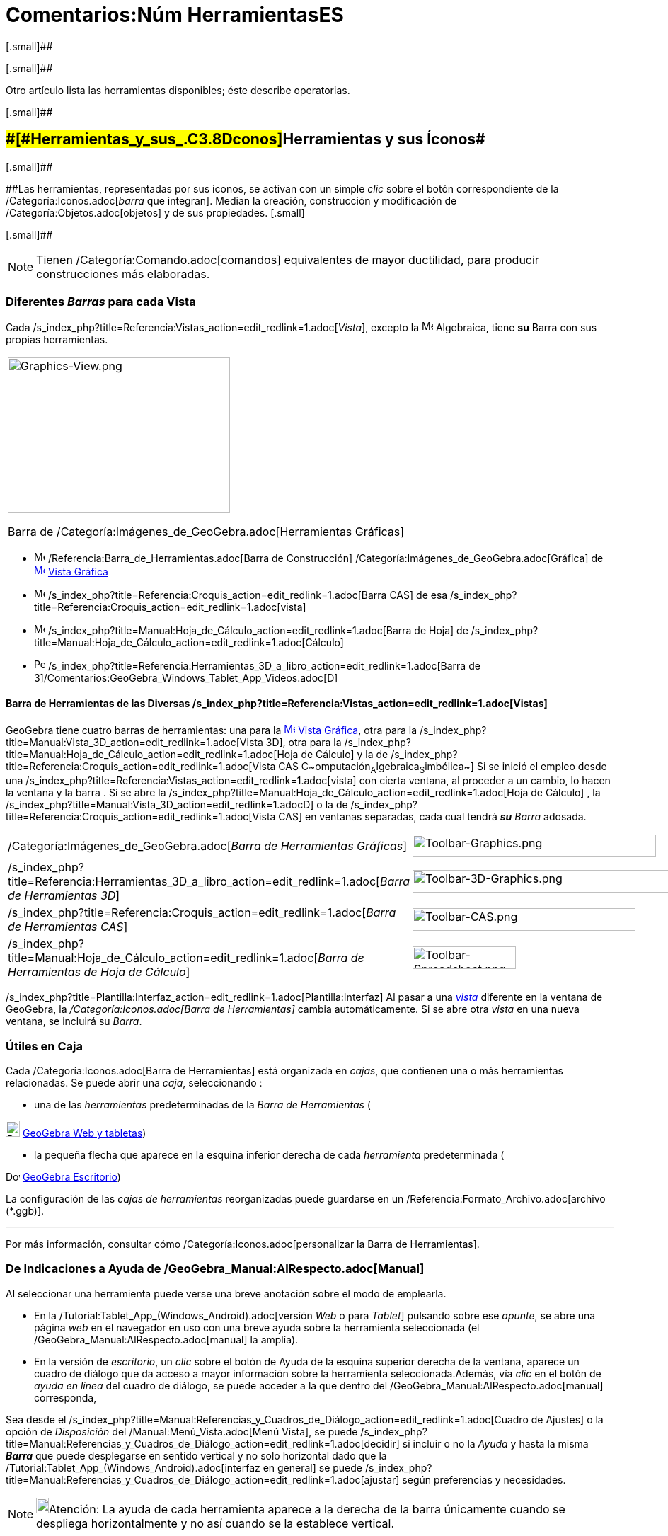 = Comentarios:Núm HerramientasES
ifdef::env-github[:imagesdir: /es/modules/ROOT/assets/images]

[.small]##

[.small]##

Otro artículo [.mw-selflink .selflink]#lista las herramientas disponibles#; éste describe operatorias.

[.small]##

== [#Herramientas_y_sus_Íconos]####[#Herramientas_y_sus_.C3.8Dconos]##Herramientas y sus Íconos##

[.small]##

[.small]####Las herramientas, representadas por sus íconos, se activan con un simple _clic_ sobre el botón
correspondiente de la /Categoría:Iconos.adoc[_barra_ que integran]. Median la creación, construcción y modificación de
/Categoría:Objetos.adoc[objetos] y de sus propiedades. [.small]##

[.small]##

[NOTE]
====

Tienen /Categoría:Comando.adoc[comandos] equivalentes de mayor ductilidad, para producir construcciones más elaboradas.

====

=== [.small]#Diferentes *_Barras_* para cada Vista#

Cada /s_index_php?title=Referencia:Vistas_action=edit_redlink=1.adoc[_Vista_], excepto la
image:16px-Menu_view_algebra.svg.png[Menu view algebra.svg,width=16,height=16] Algebraica, tiene *su* Barra con sus
propias herramientas.

[width="100%",cols="100%",]
|===
a|
image:314px-Graphics-View.png[Graphics-View.png,width=314,height=220]

Barra de /Categoría:Imágenes_de_GeoGebra.adoc[Herramientas Gráficas]

|===

* image:16px-Menu_view_graphics.svg.png[Menu view graphics.svg,width=16,height=16]
/Referencia:Barra_de_Herramientas.adoc[Barra de Construcción] /Categoría:Imágenes_de_GeoGebra.adoc[Gráfica] de
xref:/Vista_Gráfica.adoc[image:16px-Menu_view_graphics.svg.png[Menu view graphics.svg,width=16,height=16]]
xref:/Vista_Gráfica.adoc[Vista Gráfica]
* image:16px-Menu_view_cas.svg.png[Menu view cas.svg,width=16,height=16]
/s_index_php?title=Referencia:Croquis_action=edit_redlink=1.adoc[Barra CAS] de esa
/s_index_php?title=Referencia:Croquis_action=edit_redlink=1.adoc[vista]
* image:16px-Menu_view_spreadsheet.svg.png[Menu view spreadsheet.svg,width=16,height=16]
/s_index_php?title=Manual:Hoja_de_Cálculo_action=edit_redlink=1.adoc[Barra de Hoja] de
/s_index_php?title=Manual:Hoja_de_Cálculo_action=edit_redlink=1.adoc[Cálculo]
* image:16px-Perspectives_algebra_3Dgraphics.svg.png[Perspectives algebra 3Dgraphics.svg,width=16,height=16]
/s_index_php?title=Referencia:Herramientas_3D_a_libro_action=edit_redlink=1.adoc[Barra de
3]/Comentarios:GeoGebra_Windows_Tablet_App_Videos.adoc[[.kcode]#D#]

==== Barra de Herramientas de las Diversas /s_index_php?title=Referencia:Vistas_action=edit_redlink=1.adoc[Vistas]

GeoGebra tiene cuatro barras de herramientas: una para la
xref:/Vista_Gráfica.adoc[image:16px-Menu_view_graphics.svg.png[Menu view graphics.svg,width=16,height=16]]
xref:/Vista_Gráfica.adoc[Vista Gráfica], otra para la
/s_index_php?title=Manual:Vista_3D_action=edit_redlink=1.adoc[Vista 3D], otra para la
/s_index_php?title=Manual:Hoja_de_Cálculo_action=edit_redlink=1.adoc[Hoja de Cálculo] y la de
/s_index_php?title=Referencia:Croquis_action=edit_redlink=1.adoc[Vista CAS
C~[.small]#omputación#~A~[.small]#lgebraica#~S~[.small]#imbólica#~] Si se inició el empleo desde una
/s_index_php?title=Referencia:Vistas_action=edit_redlink=1.adoc[vista] con cierta ventana, al proceder a un cambio, lo
hacen la ventana y la barra . Si se abre la /s_index_php?title=Manual:Hoja_de_Cálculo_action=edit_redlink=1.adoc[Hoja de
Cálculo] , la /s_index_php?title=Manual:Vista_3D_action=edit_redlink=1.adoc[Gráfica 3[.kcode]##D##] o la de
/s_index_php?title=Referencia:Croquis_action=edit_redlink=1.adoc[Vista CAS] en ventanas separadas, cada cual tendrá
*_su_* _Barra_ adosada.

[cols=",",]
|===
|/Categoría:Imágenes_de_GeoGebra.adoc[_Barra de Herramientas Gráficas_]
|image:344px-Toolbar-Graphics.png[Toolbar-Graphics.png,width=344,height=32]

|/s_index_php?title=Referencia:Herramientas_3D_a_libro_action=edit_redlink=1.adoc[_Barra de Herramientas 3D_]
|image:398px-Toolbar-3D-Graphics.png[Toolbar-3D-Graphics.png,width=398,height=32]

|/s_index_php?title=Referencia:Croquis_action=edit_redlink=1.adoc[_Barra de Herramientas CAS_]
|image:315px-Toolbar-CAS.png[Toolbar-CAS.png,width=315,height=32]

|/s_index_php?title=Manual:Hoja_de_Cálculo_action=edit_redlink=1.adoc[_Barra de Herramientas de Hoja de Cálculo_]
|image:146px-Toolbar-Spreadsheet.png[Toolbar-Spreadsheet.png,width=146,height=32]
|===

/s_index_php?title=Plantilla:Interfaz_action=edit_redlink=1.adoc[Plantilla:Interfaz] Al pasar a una
_xref:/Vistas.adoc[vista]_ diferente en la ventana de GeoGebra, la _/Categoría:Iconos.adoc[Barra de Herramientas]_
cambia automáticamente. Si se abre otra _vista_ en una nueva ventana, se incluirá [.underline]#su# _Barra_.

=== Útiles en Caja

Cada /Categoría:Iconos.adoc[Barra de Herramientas] está organizada en _cajas_, que contienen una o más herramientas
relacionadas. Se puede abrir una _caja_, seleccionando :

* una de las _herramientas_ predeterminadas de la _Barra de Herramientas_ (

image:20px-Download-icons-device-tablet.png[Download-icons-device-tablet.png,width=20,height=23]
https://www.geogebra.org/download[GeoGebra Web y tabletas])

* la pequeña flecha que aparece en la esquina inferior derecha de cada _herramienta_ predeterminada (

image:20px-Download-icons-device-screen.png[Download-icons-device-screen.png,width=20,height=14]
https://www.geogebra.org/download[GeoGebra Escritorio])

La configuración de las _cajas de herramientas_ reorganizadas puede guardarse en un
/Referencia:Formato_Archivo.adoc[archivo (*.ggb)].

'''''

Por más información, consultar cómo /Categoría:Iconos.adoc[personalizar la Barra de Herramientas].

=== De Indicaciones a Ayuda de /GeoGebra_Manual:AlRespecto.adoc[Manual]

Al seleccionar una herramienta puede verse una breve anotación sobre el modo de emplearla.

* En la /Tutorial:Tablet_App_(Windows_Android).adoc[versión _Web_ o para _Tablet_] pulsando sobre ese _apunte_, se abre
una página _web_ en el navegador en uso con una breve ayuda sobre la herramienta seleccionada (el
/GeoGebra_Manual:AlRespecto.adoc[manual] la amplía).
* En la versión de _escritorio_, un _clic_ sobre el botón de Ayuda de la esquina superior derecha de la ventana, aparece
un cuadro de diálogo que da acceso a mayor información sobre la herramienta seleccionada.Además, vía _clic_ en el botón
de _ayuda en línea_ del cuadro de diálogo, se puede acceder a la que dentro del /GeoGebra_Manual:AlRespecto.adoc[manual]
corresponda,

Sea desde el /s_index_php?title=Manual:Referencias_y_Cuadros_de_Diálogo_action=edit_redlink=1.adoc[Cuadro de Ajustes] o
la opción de _Disposición_ del /Manual:Menú_Vista.adoc[Menú Vista], se puede
/s_index_php?title=Manual:Referencias_y_Cuadros_de_Diálogo_action=edit_redlink=1.adoc[decidir] si incluir o no la
_Ayuda_ y hasta la misma *_Barra_* que puede desplegarse en sentido vertical y no solo horizontal dado que la
/Tutorial:Tablet_App_(Windows_Android).adoc[interfaz en general] se puede
/s_index_php?title=Manual:Referencias_y_Cuadros_de_Diálogo_action=edit_redlink=1.adoc[ajustar] según preferencias y
necesidades.

[NOTE]
====

image:18px-Bulbgraph.png[Bulbgraph.png,width=18,height=22]Atención: La ayuda de cada herramienta aparece a la derecha de
la barra únicamente cuando se despliega horizontalmente y no así cuando se la establece vertical.

====

Si aún en caso de contar con la disposición horizontal, no se llegara a ver esta información completa, o solo apareciera
el nombre de la herramienta o apenas un indicio (como *...*), conviene ampliar adecuadamente la ventana que da cabida a
la *Barra*.

[NOTE]
====

En todo caso, se puede acceder a la ayuda en línea pulsando en el correspondiente botón del cuadro y de ese modo pasar,
en una página del navegador, a la sección pertinente del /GeoGebra_Manual:AlRespecto.adoc[manual].En la
/Tutorial:Tablet_App_(Windows_Android).adoc[versión _Web_ y para _Tablet_], pulsando el botón correspondiente, se abre
una hoja de ayuda en el navegador y en la de _escritorio_, vía _clic_ en el de la esquina superior derecha de la
ventana, se presenta un cuadro de diálogo con mayor información sobre el modo de empleo.

====

=== Cajas de Herramientas

Por omisión, las herramientas están organizadas y ordenadas en diversas "Cajas de Herramientas". Cada ícono inicial en
la /Categoría:Iconos.adoc[Barra] representa una _caja_ que contiene una selección de herramientas del mismo tipo que se
despliegan con un _clic_ sobre:

* la que caratula la caja (versión [.underline]#_web_# o para [.underline]#_Tablet_# de GeoGebra)
* la flechita del extremo inferior derecho del recuadro del ícono representativo (versión de [.underline]#escritorio#).

El pertinente _clic_ despliega lo que puede considerarse un
/s_index_php?title=Comentarios:Caja_de_Diálogo_de_Creación_de_Herramientas_action=edit_redlink=1.adoc[_submenú_], del
que se puede elegir una herramienta, de entre conjunto de varias, similares. Cada una de las siguientes pueden activarse
con un _clic_ sobre los botones de la /Categoría:Iconos.adoc[Barra]. [.small]##

[.small]##

[NOTE]
====

Con la mayoría de las herramientas de construcción pueden crearse puntos, con un simple _clic_ en una zona vacía de la
xref:/Vista_Gráfica.adoc[image:16px-Menu_view_graphics.svg.png[Menu view graphics.svg,width=16,height=16]]
xref:/Vista_Gráfica.adoc[Vista Gráfica].

====

=== Organización de cada Caja

Las herramientas están ordenadas en diversas [.underline]#Cajas#, sea la /Categoría:Imágenes_de_GeoGebra.adoc[Gráfica],
la /s_index_php?title=Referencia:Croquis_action=edit_redlink=1.adoc[de Cálculo Simbólico (CAS)], la de
/s_index_php?title=Manual:Hoja_de_Cálculo_action=edit_redlink=1.adoc[Hoja de Cálculo]; la de
/s_index_php?title=Referencia:Herramientas_3D_a_libro_action=edit_redlink=1.adoc[3D] y otras, como las aquí listadas:

* xref:/Desplazamientos.adoc[de Desplazamiento]
* /s_index_php?title=Comentarios:Herramientas_de_Puntos_action=edit_redlink=1.adoc[de Puntos]
* /s_index_php?title=Referencia:Herramientas_3D_a_libro_action=edit_redlink=1.adoc[de Rectas]
* /s_index_php?title=Comentarios:Herramientas_de_Trazados_Especiales_action=edit_redlink=1.adoc[de Trazados Especiales]
* xref:/Polígonos.adoc[de Polígonos]
* xref:/Circunferencias_y_Arcos.adoc[de Circunferencias y Arcos]
* /s_index_php?title=Categoría:Tools_action=edit_redlink=1.adoc[de Cónicas]
* /Categoría:Comandos_de_Optimización.adoc[de Medición]
* /Categoría:Herramientas_Propias.adoc[de Transformación]
* /s_index_php?title=Comentarios:Herramientas_de_Incorporaciones_action=edit_redlink=1.adoc[de Incorporación]
* /Categoría:Objetos_de_Acción.adoc[de InterAcción]
* /s_index_php?title=Manual:Hoja_de_Cálculo_action=edit_redlink=1.adoc[de Hoja de Cálculo]
* /s_index_php?title=Manual:Vista_3D_action=edit_redlink=1.adoc[de **3**~D~imensiones~~]
* /s_index_php?title=Categoría:Tools_action=edit_redlink=1.adoc[Generales]
* /s_index_php?title=Comentarios:Propias_action=edit_redlink=1.adoc[[.small]##Herramientas##~Personales~]

=== Creaciones y Reorganización

Se pueden reorganizar estas caja de herramientas y guardar el modo en que se las prepararon en cada
/Referencia:Formato_Archivo.adoc[hoja dinámica de trabajo de GeoGebra (*.ggb)].

[NOTE]
====

Ver /Categoría:Iconos.adoc[Preparando la Barra de Herramientas] para más detalles.

====

[NOTE]
====

image:18px-Bulbgraph.png[Bulbgraph.png,width=18,height=22]Atención: Con la mayor parte de la herramientas de
construcción, se pueden crear fácilmente nuevos puntos, con solo un _clic_ en un espacio vacío de la
xref:/Vista_Gráfica.adoc[image:16px-Menu_view_graphics.svg.png[Menu view graphics.svg,width=16,height=16]]
xref:/Vista_Gráfica.adoc[Vista Gráfica].

====

[NOTE]
====

En la /s_index_php?title=Manual:Vista_3D_action=edit_redlink=1.adoc[Vista 3D], la
/s_index_php?title=Referencia:Croquis_action=edit_redlink=1.adoc[CAS] y la
/s_index_php?title=Manual:Hoja_de_Cálculo_action=edit_redlink=1.adoc[Hoja de Cálculo] pueden emplearse herramientas
/s_index_php?title=Manual:Vista_3D_action=edit_redlink=1.adoc[3D~imensionales~], las
/s_index_php?title=Referencia:Croquis_action=edit_redlink=1.adoc[_formales y simbólicas_] y
/s_index_php?title=Manual:Hoja_de_Cálculo_action=edit_redlink=1.adoc[de _hoja de cálculo_] respectivamente.

====

=== Más Información Instrumental

Para más información pueden consultarse los artículos sobre la /Categoría:Iconos.adoc[_Barra_] y la creación de
/s_index_php?title=Comentarios:Propias_action=edit_redlink=1.adoc[Herramientas Propias] y sobre los
/Categoría:Iconos.adoc[ajustes de la _Barra_].

'''''
